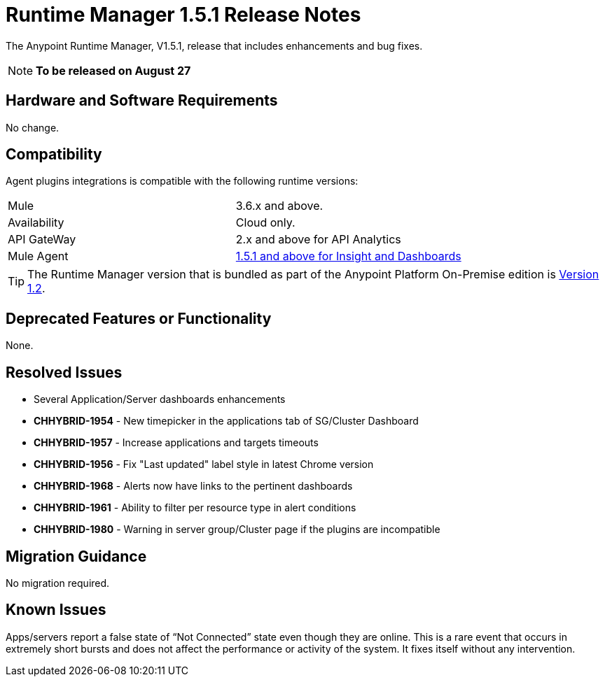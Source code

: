:keywords: arm, runtime manager, release notes

= Runtime Manager 1.5.1 Release Notes


The Anypoint Runtime Manager, V1.5.1, release that includes enhancements and bug fixes.

[NOTE]
*To be released on August 27*


== Hardware and Software Requirements

No change.

== Compatibility


Agent plugins integrations is compatible with the following runtime versions:

[cols="2*a"]
|===
|Mule | 3.6.x and above.
|Availability | Cloud only.
|API GateWay | 2.x and above for API Analytics
|Mule Agent | link:https://docs.mulesoft.com/release-notes/mule-agent-1.5.1-release-notes[1.5.1 and above for Insight and Dashboards]
|===


[TIP]
The Runtime Manager version that is bundled as part of the Anypoint Platform On-Premise edition is link:/release-notes/runtime-manager-1.2.0-release-notes[Version 1.2].


== Deprecated Features or Functionality

None.

== Resolved Issues

* Several Application/Server dashboards enhancements
* *CHHYBRID-1954* - New timepicker in the applications tab of SG/Cluster Dashboard
* *CHHYBRID-1957* - Increase applications and targets timeouts
* *CHHYBRID-1956* - Fix "Last updated" label style in latest Chrome version
* *CHHYBRID-1968* - Alerts now have links to the pertinent dashboards
* *CHHYBRID-1961* - Ability to filter per resource type in alert conditions
* *CHHYBRID-1980* - Warning in server group/Cluster page if the plugins are incompatible



== Migration Guidance

No migration required.

== Known Issues

Apps/servers report a false state of “Not Connected” state even though they are online. This is a rare event that occurs in extremely short bursts and does not affect the performance or activity of the system. It fixes itself without any intervention.
